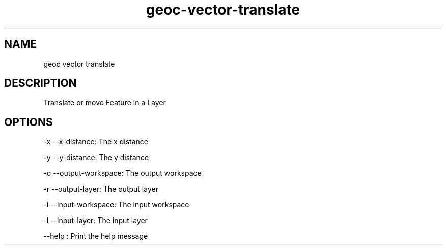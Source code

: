 .TH "geoc-vector-translate" "1" "29 July 2014" "version 0.1"
.SH NAME
geoc vector translate
.SH DESCRIPTION
Translate or move Feature in a Layer
.SH OPTIONS
-x --x-distance: The x distance
.PP
-y --y-distance: The y distance
.PP
-o --output-workspace: The output workspace
.PP
-r --output-layer: The output layer
.PP
-i --input-workspace: The input workspace
.PP
-l --input-layer: The input layer
.PP
--help : Print the help message
.PP
